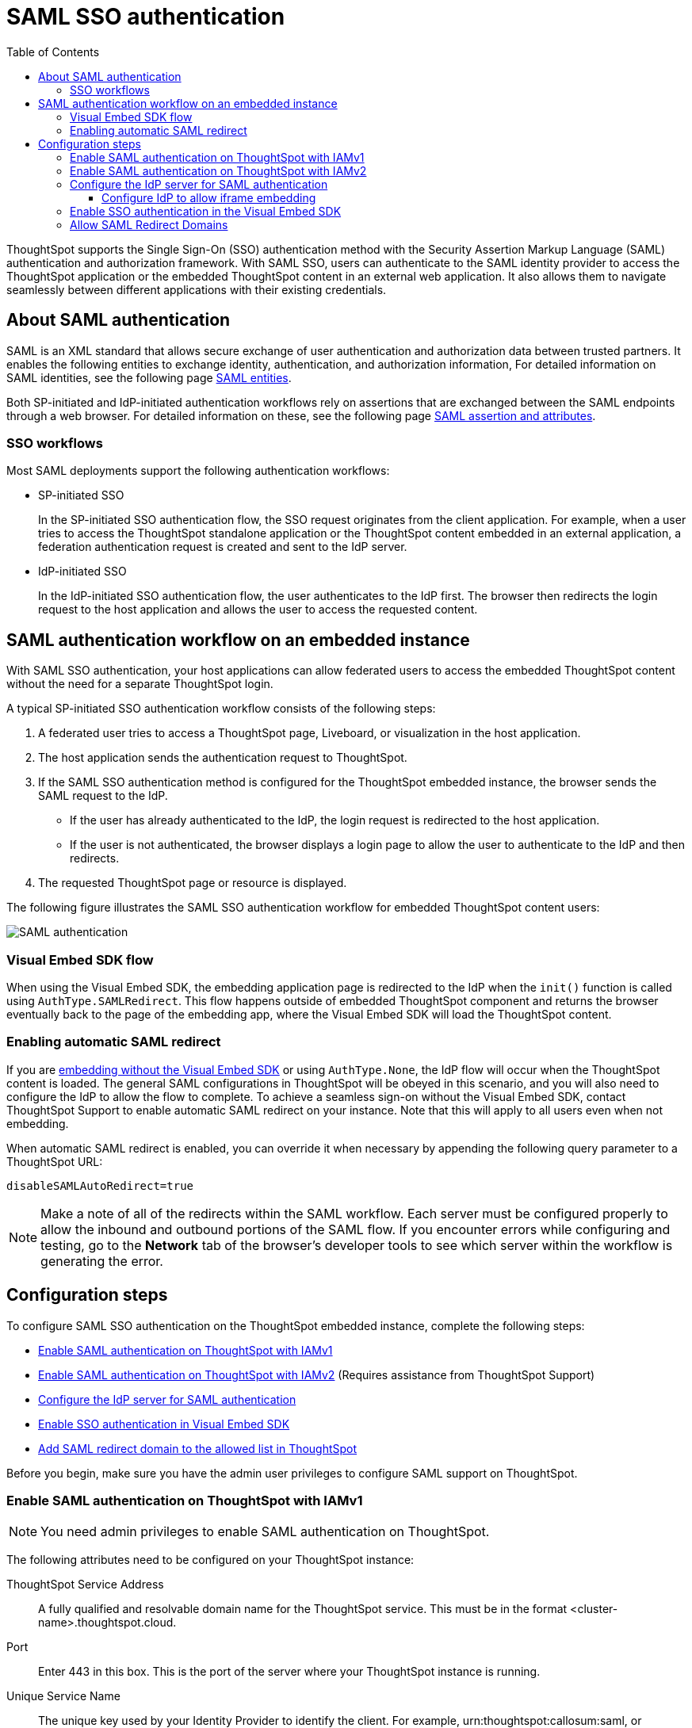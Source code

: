 = SAML SSO authentication
:toc: true
:toclevels: 3

:page-title: SAML SSO Authentication
:page-pageid: saml-sso
:page-description: You can configure support for SAML-based SSO authentication method on ThoughtSpot to provide seamless login experience to your application users.

ThoughtSpot supports the Single Sign-On (SSO) authentication method with the Security Assertion Markup Language (SAML) authentication and authorization framework. With SAML SSO, users can authenticate to the SAML identity provider to access the ThoughtSpot application or the embedded ThoughtSpot content in an external web application. It also allows them to  navigate seamlessly between different applications with their existing credentials.

== About SAML authentication

SAML is an XML standard that allows secure exchange of user authentication and authorization data between trusted partners. It enables the following entities to exchange identity, authentication, and authorization information,
For detailed information on SAML identities, see the following page link:https://docs.thoughtspot.com/cloud/9.10.0.cl/authentication-integration#_saml_entities["SAML entities" option, window=_blank].


////
=== SAML entities

The SAML SSO authentication involves several entities.

* *Identity Provider (IdP)*
+
The Identity Management system that maintains the user identity information. The IdP acts as a SAML authority and authenticates SSO users. ThoughtSpot supports the SAML authentication framework with popular Identity Providers such as Okta, Azure Active Directory, PingFederate, Microsoft Active Directory Federation Services (ADFS), and Onelogin.

* *Service Provider (SP)*
+
The provider of a business function or application service; for example, ThoughtSpot. The SP relies on the IdP to authenticate users before allowing access to its services.

* *Federated user*
+
A user whose identity information is managed by the IdP. The federated users have SSO credentials and authenticate to the IdP to access various application services.
////


//=== SAML assertion and attributes

Both SP-initiated and IdP-initiated authentication workflows rely on assertions that are exchanged between the SAML endpoints through a web browser. For detailed information on these, see the following page
link:https://docs.thoughtspot.com/cloud/9.10.0.cl/authentication-integration#saml-assertion["SAML assertion and attributes" option, window=_blank].


////
Some of the most commonly used elements are:

* *SAML assertion*
+
The user authentication and authorization information issued by the IdP. SAML assertions contain all the information necessary for a service provider to confirm if the user identity is valid.

* *Metadata*
+
Data in the XML format to establish interoperability between the IdP and SP. It contains the URLs of the endpoints, entity ID, and so on.

* *Assertion Services Consumer (ACS) URL*
+
The endpoint URL to which the user's browser sends the SAML response received from the IdP after authenticating a user.

* *Entity ID*
+
A unique service name to identify the client application from which the SSO login request originates.


* *SAML attributes*
+
The attributes associated with the user; for example, username and email address.
////


=== SSO workflows

Most SAML deployments support the following authentication workflows:

* SP-initiated SSO
+
In the SP-initiated SSO authentication flow, the SSO request originates from the client application. For example, when a  user tries to access the ThoughtSpot standalone application or the ThoughtSpot content embedded in an external application, a federation authentication request is created and sent to the IdP server.
* IdP-initiated SSO
+
In the IdP-initiated SSO authentication flow, the user authenticates to the IdP first. The browser then redirects the login request to the host application and allows the user to access the requested content.

== SAML authentication workflow on an embedded instance

With SAML SSO authentication, your host applications can allow federated users to access the embedded ThoughtSpot content without the need for a separate ThoughtSpot login.

A typical SP-initiated SSO authentication workflow consists of the following steps:

. A federated user tries to access a ThoughtSpot page, Liveboard, or visualization in the host application.
. The host application sends the authentication request to ThoughtSpot.
. If the SAML SSO authentication method is configured for the ThoughtSpot embedded instance, the browser sends the SAML request to the IdP.
* If the user has already authenticated to the IdP, the login request is redirected to the host application.
* If the user is not authenticated, the browser displays a login page to allow the user to authenticate to the IdP and then redirects.
+
. The requested ThoughtSpot page or resource is displayed.

The following figure illustrates the SAML SSO authentication workflow for embedded ThoughtSpot content users:

image::./images/saml-auth.png[SAML authentication]


=== Visual Embed SDK flow

When using the Visual Embed SDK, the embedding application page is redirected to the IdP when the `init()` function is called using `AuthType.SAMLRedirect`. This flow happens outside of embedded ThoughtSpot component and returns the browser eventually back to the page of the embedding app, where the Visual Embed SDK will load the ThoughtSpot content.

=== Enabling automatic SAML redirect

If you are xref:embed-without-sdk.adoc[embedding without the Visual Embed SDK] or using `AuthType.None`, the IdP flow will occur when the ThoughtSpot content is loaded. The general SAML configurations in ThoughtSpot will be obeyed in this scenario, and you will also need to configure the IdP to allow the flow to complete. To achieve a seamless sign-on without the Visual Embed SDK, contact ThoughtSpot Support to enable automatic SAML redirect on your instance. Note that this will apply to all users even when not embedding.

When automatic SAML redirect is enabled, you can override it when necessary by appending the following query parameter to a ThoughtSpot URL:

----
disableSAMLAutoRedirect=true
----

[NOTE]
====
Make a note of all of the redirects within the SAML workflow. Each server must be configured properly to allow the inbound and outbound portions of the SAML flow. If you encounter errors while configuring and testing, go to the *Network* tab of the browser's developer tools to see which server within the workflow is generating the error.
====

== Configuration steps

To configure SAML SSO authentication on the ThoughtSpot embedded instance, complete the following steps:

* xref:configure-saml.adoc#admin-portal[Enable SAML authentication on ThoughtSpot with IAMv1]
* xref:configure-saml.adoc#IAMv2[Enable SAML authentication on ThoughtSpot with IAMv2] (Requires assistance from ThoughtSpot Support)
* xref:configure-saml.adoc#idp-config[Configure the IdP server for SAML authentication]
* xref:configure-saml.adoc#auth-config-sdk[Enable SSO authentication in Visual Embed SDK]
* xref:configure-saml.adoc#saml-redirect[Add SAML redirect domain to the allowed list in ThoughtSpot]

Before you begin, make sure you have the admin user privileges to configure SAML support on ThoughtSpot.

[#admin-portal]
=== Enable SAML authentication on ThoughtSpot with IAMv1
[NOTE]
====
You need admin privileges to enable SAML authentication on ThoughtSpot.
====
The following attributes need to be configured on your ThoughtSpot instance:

ThoughtSpot Service Address::
A fully qualified and resolvable domain name for the ThoughtSpot service.
This must be in the format <cluster-name>.thoughtspot.cloud.

Port::
Enter 443 in this box.
This is the port of the server where your ThoughtSpot instance is running.

Unique Service Name::
The unique key used by your Identity Provider to identify the client.
For example, urn:thoughtspot:callosum:saml, or https://ssoappname.microsoft.com/ab12c3de4.

Skew Time in Seconds::
The allowed skew time, after which the authentication response is rejected and sent back from the IDP. 86400 is a popular choice.
The default is 3600.


Protocol::
The connection protocol for ThoughtSpot.
Use https.

IDP Metadata XML File::
The absolute path to your Identity Provider’s metadata file. This file is provided by your IDP. For example, idp-meta.xml.


For detailed information on enabling SAML
authentication on your ThoughtSpot instance with IAMv1, see this page link:https://docs.thoughtspot.com/cloud/9.10.0.cl/authentication-integration[Enable SAML authentication]


////
. Configure the ThoughtSpot application instance on your IdP server.
. Log in to your ThoughtSpot application instance.
. From the top navigation bar, click the **Admin** tab.
. Click *SAML*.
. Click *Configure*.
. Configure the following attributes:

ThoughtSpot Service Address::
A fully qualified and resolvable domain name for the ThoughtSpot service. For example, *thoughtspot.thoughtspot-customer.com*.
Port::
Port of the server where your ThoughtSpot instance is running. For example, port `443`.
Unique Service Name::
The unique key used by your Identity Provider to identify the client.
For example, *urn:thoughtspot:callosum:saml*, or *\https://ssoappname.microsoft.com/ab12c3de4*.

+
This is also called the *SP Entity ID*.

Skew Time in Seconds::
The allowed skew time, after which the authentication response is rejected and sent back from the IdP. The commonly used value is `86400`. The default value is *3600*.
Protocol::
The connection protocol for ThoughtSpot. For example, `https`.
IDP Metadata XML File::
The IdP metadata file. For example, *idp-meta.xml*. Upload the Identity Provider’s metadata file provided by your IdP. You need this file so that the configuration persists over upgrades. The best practice is to set it up on persistent or HA storage (NAS volumes), or in the same absolute path on all nodes in the cluster. If your IdP needs an ACS URL to create the metadata file, use `https://<hostname_or_IP>/callosum/v1/saml/SSO`.
+
Automatically add SAML users to ThoughtSpot upon first authentication::
Specify if you want to add SAML users to ThoughtSpot when they first authenticate. If you select *yes*, the new users will be added to ThoughtSpot upon their first successful SSO login.
If you select *no*, the SAML users will not be added in ThoughtSpot upon their first successful SSO login. Instead, you must  link:https://cloud-docs.thoughtspot.com/admin/users-groups/add-user.html[add users manually, window=_blank].
+
ThoughtSpot can also add users to groups sent within the SAML assertion. To enable and configure the SAML groups capabilities, contact your ThoughtSpot team.

+
For additional authorization settings beyond user creation and group assignment, see xref:auth-overview.adoc[Authentication and security].

+
. Click *Save*.
////

[#IAMv2]
=== Enable SAML authentication on ThoughtSpot with IAMv2
[NOTE]
====
You need admin privileges to enable SAML authentication with IAMv2 on ThoughtSpot.
====

With link:https://docs.thoughtspot.com/cloud/latest/okta-iam["IAMv2", window=_blank], ThoughtSpot powers its internal authentication with Okta.
IAMv2 involves several external improvements to authentication, including security enhancements.

To link:https://docs.thoughtspot.com/cloud/9.10.0.cl/saml-okta#_enable_saml_authentication[enable SAML authentication using IAMv2, window_=blank], the *SAML2 IDP* tile needs to be selected from the IdP options in the *Admin* panel.
The following IdP details are to be provided:

Connection name::
Provide a name for the configuration of the connection to your identity provider, helping to distinguish and manage multiple connections.
This appears as the connection name on the Admin Console.

IDP provider certificate::
Your IdP public key certificate to verify SAML messages and assertion signature (usually provided by the team responsible for the IdP in your organisation).

IDP issuer ID::
IDP issuer URI.

IDP single sign on URL::
Your IDP endpoint. Receives the authentication request from ThoughtSpot.

Advanced configuration:: _Optional_
Request binding;;
Binding used for mapping the SAML protocol message. The default is HTTP-POST.

Request signature algorithm;;
Signature algorithm used to sign the authentication request to your IDP. The default is SHA-256.

Response signature algorithm;;
The minimum signature algorithm used to validate the SAML assertion from the IDP. The default is SHA-256.

Max clock skew time in seconds;;
The allowed skew time, after which the authentication response is rejected and sent back from the IDP. The default is 86400.

The IdP details will have to be mapped with these ThoughtSpot attributes:

Username::
ThoughtSpot username corresponding to the username from the IdP.

Email::
ThoughtSpot email associated with the email of the user in the IdP.

Display name:: _Optional._
The display name for the user.

roles:: _Optional._
Roles associated with the user. This mapping is crucial for assigning the correct roles and permissions to users based on their authentication through SAML.


For detailed information on enabling SAML authentication on ThoughtSpot using IAMv2, and attributes, see this page
link:https://docs.thoughtspot.com/cloud/9.10.0.cl/saml-okta#_enable_saml_authentication["Enable SAML authentication" option, window=_blank].


You can map your SAML groups,or groups and Orgs from your IdP to your ThoughtSpot. This means that you do not have to manually recreate your groups and Orgs in ThoughtSpot, if they are already present in your IdP.
Refer to link:https://docs.thoughtspot.com/cloud/9.10.0.cl/saml-group-mapping["Configure SAML group mapping" option, window=_blank].



[#idp-config]
=== Configure the IdP server for SAML authentication
To enable IdP to recognize your host application and ThoughtSpot as a valid service provider, you must configure the IdP with the required attributes and metadata.

ThoughtSpot supports SAML authentication with several identity and access management providers, such as Okta, OneLogin, PingFederate, Microsoft ADFS, Microsoft Azure Active Directory, and so on.
If you want to use one of these providers as your IdP, make sure you follow the SAML configuration steps described in the Identity provider's documentation.

To determine if ThoughtSpot supports your preferred IdP, contact ThoughtSpot support.

[NOTE]
====
When configuring SAML 2.0, make sure you map the SAML user attributes to appropriate fields. For example, you must map the SAML user's username to the `NameId` attribute in OneLogin. Similarly, in  Okta, you must map the username to `userPrincipalName`. You must also ensure that the email address of the user is mapped to the `mail` attribute and the display name subject value to `displayName`. If your IdP does not allow you to import the IdP metadata XML file, you must map these values manually.
====

==== Configure IdP to allow iframe embedding
Embedding ThoughtSpot components can involve an iframe in the display process. By default, most IdPs do not allow a SAML workflow from an iframe embed. To enable a fully seamless SSO experience for your end users, you will need to have your IdP configured to allow an iframe to complete the SAML workflow.

An example of this setting is the link:https://help.okta.com/en/prod/Content/Topics/Settings/settings-customization-general.htm["Enable iframe embedding" option, window=_blank] in Okta's advanced configuration section. Each IdP will have its specific way to enable an iframe-initiated workflow.

[#auth-config-sdk]
=== Enable SSO authentication in the Visual Embed SDK
If you want to use SSO authentication for embedded ThoughtSpot content, make sure you set the `AuthType` parameter to `SAML` in the SDK when calling the `init` function from your application.

[source,JavaScript]
----
init({
    thoughtSpotHost: "https://<hostname>:<port>",
    authType: AuthType.SAMLRedirect,
});
----

[#saml-redirect]
=== Allow SAML Redirect Domains
If you have to redirect SAML users to a URL hosted on a different domain, make sure you add this URL to the list of allowed domains in ThoughtSpot.

To add a SAML redirect domain, follow these steps:

. Log in to your ThoughtSpot application instance as an admin user.
. Click the *Develop* tab.
. Under *Customizations*, click *Security settings*.
. Click *Edit*.
. In the *SAML redirect domains* text box, add the domain names. Valid values are:
+

* Domain name strings without port and protocol. For example, `thoughtspot.com`,`www.thoughtspot.com`
* Comma-separated values. For example, `thoughtspot.com,thoughtspot.cloud`
* IPv4 addresses. For example, `255.255.255.255`

+
[NOTE]
====
Do NOT include the protocol in the SAML redirect domain name string to avoid configuration errors.
====
+
. Click *Save changes*.


